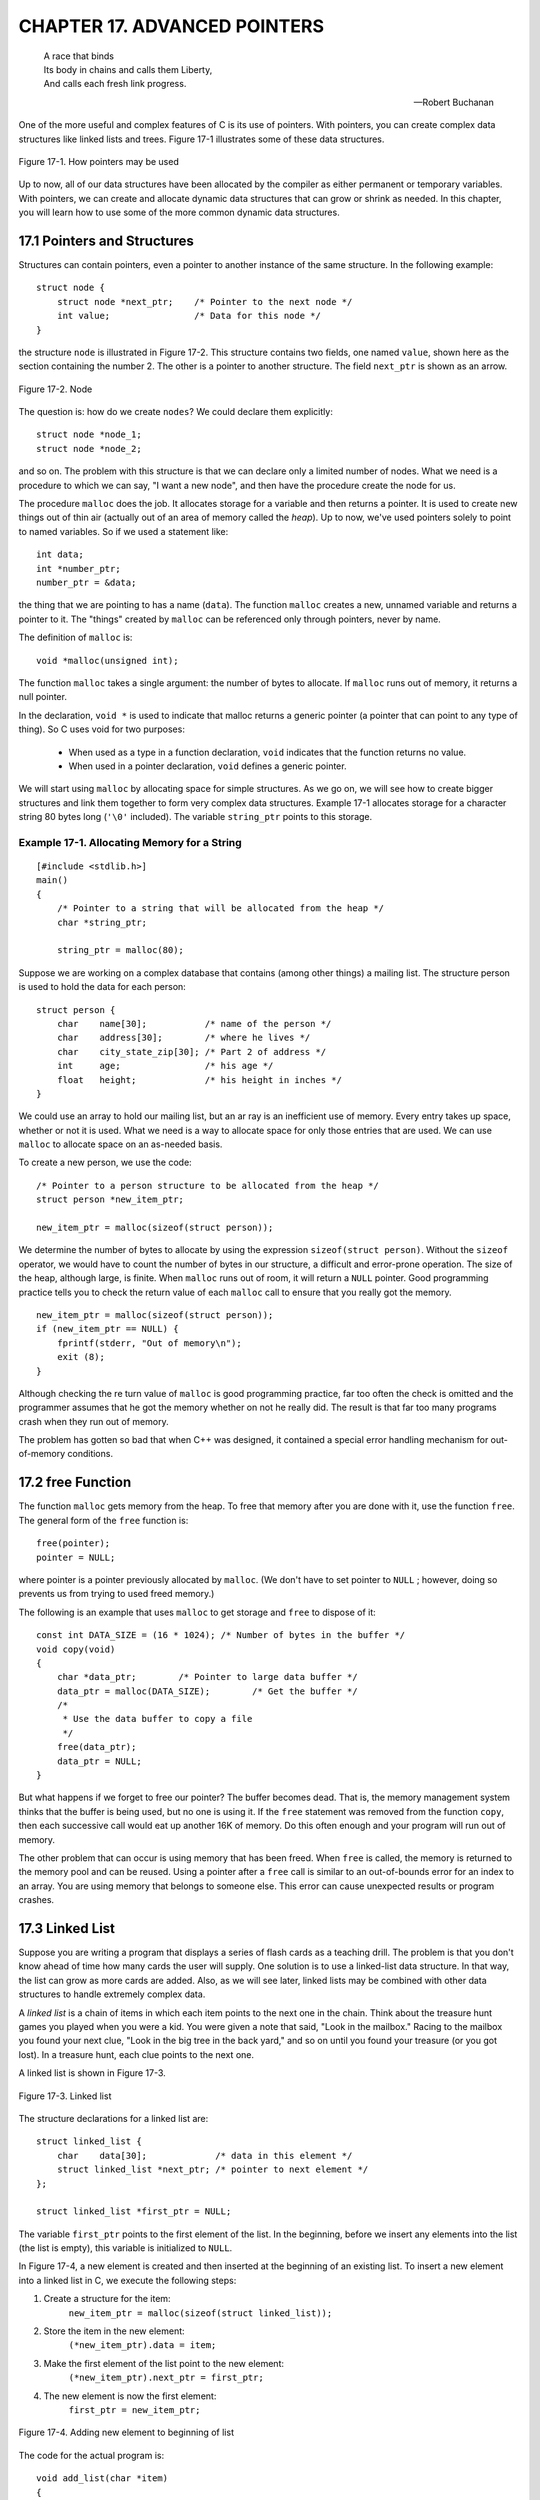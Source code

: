 .. _`Chapter 17`:

CHAPTER 17. ADVANCED POINTERS
=============================

..

    | A race that binds
    | Its body in chains and calls them Liberty,
    | And calls each fresh link progress.

    -- Robert Buchanan

One of the more useful and complex features of C is its use of pointers. With pointers, 
you can create complex data structures like linked lists and trees. Figure 17-1 
illustrates some of these data structures. 

.. figure:: img/fig17-1.jpg
    :align: center

    Figure 17-1. How pointers may be used

Up to now, all of our data structures have been allocated by the compiler as either 
permanent or temporary variables. With pointers, we can create and allocate 
dynamic data structures that can grow or shrink as needed. In this chapter, you will 
learn how to use some of the more common dynamic data structures. 

17.1 Pointers and Structures
----------------------------

Structures can contain pointers, even a pointer to another instance of the same 
structure. In the following example: ::

    struct node {  
        struct node *next_ptr;    /* Pointer to the next node */ 
        int value;                /* Data for this node */ 
    }

the structure ``node`` is illustrated in Figure 17-2. This structure contains two fields, 
one named ``value``, shown here as the section containing the number 2. The other is 
a pointer to another structure. The field ``next_ptr`` is shown as an arrow. 

.. figure:: img/fig17-2.jpg
    :align: center

    Figure 17-2. Node

The question is: how do we create ``nodes``? We could declare them explicitly: ::

    struct node *node_1; 
    struct node *node_2; 

and so on. The problem with this structure is that we can declare only a limited 
number of nodes. What we need is a procedure to which we can say, "I want a new 
node", and then have the procedure create the node for us.

The procedure ``malloc`` does the job. It allocates storage for a variable and then 
returns a pointer. It is used to create new things out of thin air (actually out of an 
area of memory called the *heap*). Up to now, we've used pointers solely to point to 
named variables. So if we used a statement like: ::

    int data;  
    int *number_ptr;  
    number_ptr = &data; 

the thing that we are pointing to has a name (``data``). The function ``malloc`` creates a 
new, unnamed variable and returns a pointer to it. The "things" created by ``malloc`` 
can be referenced only through pointers, never by name. 

The definition of ``malloc`` is: ::

    void *malloc(unsigned int); 

The function ``malloc`` takes a single argument: the number of bytes to allocate. If 
``malloc`` runs out of memory, it returns a null pointer.  

In the declaration, ``void *`` is used to indicate that malloc returns a generic pointer
(a pointer that can point to any type of thing). So C uses void for two purposes: 

    + When used as a type in a function declaration, ``void`` indicates that the 
      function returns no value. 

    + When used in a pointer declaration, ``void`` defines a generic pointer.   

We will start using ``malloc`` by allocating space for simple structures. As we go on, we
will see how to create bigger structures and link them together to form very complex
data structures. Example 17-1 allocates storage for a character string 80 bytes long
(``'\0'`` included). The variable ``string_ptr`` points to this storage. 

Example 17-1. Allocating Memory for a String 
~~~~~~~~~~~~~~~~~~~~~~~~~~~~~~~~~~~~~~~~~~~~
::

    [#include <stdlib.h>] 
    main()  
    {  
        /* Pointer to a string that will be allocated from the heap */ 
        char *string_ptr; 
        
        string_ptr = malloc(80); 

Suppose we are working on a complex database that contains (among other things) 
a mailing list. The structure person is used to hold the data for each person: ::

    struct person {
        char    name[30];           /* name of the person */
        char    address[30];        /* where he lives */
        char    city_state_zip[30]; /* Part 2 of address */
        int     age;                /* his age */
        float   height;             /* his height in inches */
    }

We could use an array to hold our mailing list, but an ar ray is an inefficient use of 
memory. Every entry takes up space, whether or not it is used. What we need is a 
way to allocate space for only those entries that are used. We can use ``malloc`` to 
allocate space on an as-needed basis.

To create a new person, we use the code: ::

    /* Pointer to a person structure to be allocated from the heap */ 
    struct person *new_item_ptr;
    
    new_item_ptr = malloc(sizeof(struct person)); 

We determine the number of bytes to allocate by using the expression 
``sizeof(struct person)``. Without the ``sizeof`` operator, we would have to count the 
number of bytes in our structure, a difficult and error-prone operation.   
The size of the heap, although large, is finite. When ``malloc`` runs out of room, it will 
return a ``NULL`` pointer. Good programming practice tells you to check the return 
value of each ``malloc`` call to ensure that you really got the memory. :: 

    new_item_ptr = malloc(sizeof(struct person));  
    if (new_item_ptr == NULL) { 
        fprintf(stderr, "Out of memory\n"); 
        exit (8); 
    } 

Although checking the re turn value of ``malloc`` is good programming practice, far too 
often the check is omitted and the programmer assumes that he got the memory 
whether on not he really did. The result is that far too many programs crash when 
they run out of memory.

The problem has gotten so bad that when C++ was designed, it contained a special 
error handling mechanism for out-of-memory conditions. 

17.2 free Function
------------------

The function ``malloc`` gets memory from the heap. To free that memory after you are 
done with it, use the function ``free``. The general form of the ``free`` function is: ::

    free(pointer);
    pointer = NULL;

where pointer is a pointer previously allocated by ``malloc``. (We don't have to set 
pointer to ``NULL`` ; however, doing so prevents us from trying to used freed memory.) 

The following is an example that uses ``malloc`` to get storage and ``free`` to dispose of 
it: ::

    const int DATA_SIZE = (16 * 1024); /* Number of bytes in the buffer */ 
    void copy(void)  
    {  
        char *data_ptr;        /* Pointer to large data buffer */  
        data_ptr = malloc(DATA_SIZE);        /* Get the buffer */  
        /*  
         * Use the data buffer to copy a file   
         */   
        free(data_ptr);  
        data_ptr = NULL; 
    } 

But what happens if we forget to free our pointer? The buffer becomes dead. That is, 
the memory management system thinks that the buffer is being used, but no one is 
using it. If the ``free`` statement was removed from the function ``copy``, then each 
successive call would eat up another 16K of memory. Do this often enough and your 
program will run out of memory.

The other problem that can occur is using memory that has been freed. When ``free`` 
is called, the memory is returned to the memory pool and can be reused. Using a 
pointer after a ``free`` call is similar to an out-of-bounds error for an index to an array. 
You are using memory that belongs to someone else. This error can cause 
unexpected results or program crashes.  

17.3 Linked List
----------------

Suppose you are writing a program that displays a series of flash cards as a teaching 
drill. The problem is that you don't know ahead of time how many cards the user will 
supply. One solution is to use a linked-list data structure. In that way, the list can 
grow as more cards are added. Also, as we will see later, linked lists may be 
combined with other data structures to handle extremely complex data. 

A *linked list* is a chain of items in which each item points to the next one in the chain. 
Think about the treasure hunt games you played when you were a kid. You were 
given a note that said, "Look in the mailbox." Racing to the mailbox you found your 
next clue, "Look in the big tree in the back yard," and so on until you found your 
treasure (or you got lost). In a treasure hunt, each clue points to the next one.

A linked list is shown in Figure 17-3.

.. figure:: img/fig17-3.jpg
    :align: center

    Figure 17-3. Linked list

The structure declarations for a linked list are: ::

    struct linked_list {
        char    data[30];             /* data in this element */
        struct linked_list *next_ptr; /* pointer to next element */
    };

    struct linked_list *first_ptr = NULL;

The variable ``first_ptr`` points to the first element of the list. In the beginning, 
before we insert any elements into the list (the list is empty), this variable is 
initialized to ``NULL``.  

In Figure 17-4, a new element is created and then inserted at the beginning of an 
existing list. To insert a new element into a linked list in C, we execute the following 
steps:   

1. Create a structure for the item: 
    ``new_item_ptr = malloc(sizeof(struct linked_list));``
2. Store the item in the new element:
    ``(*new_item_ptr).data = item;``
3. Make the first element of the list point to the new element:
    ``(*new_item_ptr).next_ptr = first_ptr;`` 
4. The new element is now the first element:
    ``first_ptr = new_item_ptr;`` 

.. figure:: img/fig17-4.jpg
    :align: center

    Figure 17-4. Adding new element to beginning of list

The code for the actual program is: ::

    void add_list(char *item)  
    {  
        /* pointer to the next item in the list */  
        struct linked_list *new_item_ptr;   
     
        new_item_ptr = malloc(sizeof(struct linked_list));  
        strcpy((*new_item_ptr).data, item);   
        (*new_item_ptr).next_ptr = first_ptr;   
        first_ptr = new_item_ptr;  
    }

To see if the name is in the list, we must search each element of the list until we 
either find the name or run out of data. Example 17-2 contains the ``find`` program, 
which searches through the items in the list.   

Example 17-2. find/find.c
~~~~~~~~~~~~~~~~~~~~~~~~~

::

    #include <stdio.h> 
    #include <string.h> 
     
    struct linked_list { 
       struct linked_list *next_ptr;        /* Next item in the list */ 
       char *data;                          /* Data for the list */ 
    }; 
     
    struct linked_list *first_ptr; 
    /******************************************************** 
     * find -- Looks for a data item in the list.           * 
     *                                                      * 
     * Parameters                                           * 
     *      name -- Name to look for in the list.           * 
     *                                                      * 
     * Returns                                              * 
     *      1 if name is found.                             * 
     *      0 if name is not found.                         * 
     ********************************************************/ 
    int find(char *name) 
    { 
        /* current structure we are looking at */ 
        struct linked_list *current_ptr; 
     
        current_ptr = first_ptr; 
     
        while ((strcmp(current_ptr->data, name) != 0) && 
               (current_ptr != NULL)) 
            current_ptr = (*current_ptr)->next_ptr; 
     
        /* 
         * If current_ptr is null, we fell off the end of the list and 
         * didn't find the name 
         */ 
        return (current_ptr != NULL); 
    }

**Question 17-1:** Why does running this program sometimes result in a bus error? 
Other times, it will return "1" for an item that is not in the list. (Click here for the 
answer `Section 17.11`_)

17.4 Structure Pointer Operator
-------------------------------

In our ``find`` program, we had to use the cumbersome notation 
``(*current_ptr).data`` to access the data field of the structure. C provides a 
shorthand for this construct using the structure pointer (``->``) operator. The dot (``.``) 
operator indicates the field of a structure. The ``->`` indicates the field of a structure 
pointer.  

The following two expressions are equivalent: :: 

    (*current_ptr).data = value;  
    current_ptr->data = value; 

17.5 Ordered Linked Lists
-------------------------

So far, we have added new elements only to the head of a linked list. Suppose we 
want to add elements in order. `Figure 17-5`_ is an example of an ordered linked list.  

.. _`Figure 17-5`:
.. figure:: img/fig17-5.jpg
    :align: center

    Figure 17-5. Ordered list

The subroutine in `Example 17-3`_ implements this function. The first step is to locate
the insert point. ``head_ptr`` points to the first element of the list. The program moves
the variable ``before_ptr`` along the list until it finds the proper place for the insert. 
The variable  ``after_ptr`` is set to point to the element that follows the insertion. The
new element will be inserted between these elements. 

Example 17-3
~~~~~~~~~~~~

::

    void enter(struct item *first_ptr, const int value)
    {
        struct item *before_ptr;            /* Item before this one */
        struct item *after_ptr;             /* Item after this one */
        struct item *new_item_ptr;          /* Item to add */
        
        /* Create new item to add to the list */
        
        before_ptr = first_ptr;             /* Start at the beginning */
        after_ptr =  before_ptr->next_ptr;
        
        while (1) {
            if (after_ptr == NULL || after_ptr->value >= value)
                /* insert point located */                /* [1] */
                break;
            
            /* Advance the pointers */
            after_ptr = after_ptr->next_ptr;
            before_ptr = before_ptr->next_ptr;
        }
        
        /* create a new item */
        new_item_ptr = malloc(sizeof(struct item));       /* [2] */
        new_item_ptr->value = value;
        
        /* new item insertion */
        before_ptr->next_ptr = new_item_ptr;              /* [3] */
        new_item_ptr->next_ptr = after_ptr;               /* [4] */
    }

In `Figure 17-6`_, we have positioned ``before_ptr`` so that it points to the element 
before the insert point. The variable ``after_ptr`` points to the element after the 
insert. In other words, we are going to put our new element in between ``before_ptr`` 
and ``after_ptr``.

.. _`Figure 17-6`:
.. figure:: img/fig17-6.jpg
    :align: center

    Figure 17-6. Ordered list insert

17.6 Double-Linked Lists
------------------------

A double-linked list contains two links. One link points forward to the next element; 
the other points backward to the previous element.  

The structure for a double -linked list is: ::

    struct double_list {  
        int data;                          /* data item */
        struct  double_list *next_ptr;     /* forward link */
        struct  double_list *previous_ptr; /* backward link */
    };

A double-linked list is illustrated in `Figure 17-7`_. This is very similar to the 
single-linked list, except that there are two links: one forward and one backward. 
The four steps required to insert a new element into the list are illustrated later in 
`Figure 17-8`_, `Figure 17-9`_, `Figure 17-10`_, and `Figure 17-11`_. 

.. _`Figure 17-7`:
.. figure:: img/fig17-7.jpg
    :align: center

    Figure 17-7. Double-linked list

The code to insert a new element in this list is: ::

    void double_enter(struct double_list *head_ptr, int item)  
    {  
        struct list *insert_ptr; /* insert before this element */   
        /*  
         * Warning: This routine does not take  
         *   care of the case in which the element is  
         *   inserted at the head of the list  
         *   or the end of the list  
         */   
        insert_ptr = head_ptr;  
        while (1) {  
            insert_ptr = insert_ptr->next;  
            /* have we reached the end */  
            if (insert_ptr == NULL)  
                break;   
            /* have we reached the right place */  
            if (item >= insert_ptr->data)  
                break;   
        } 

Let's examine this in detail. First we set up the forward link of our new element with 
the code: ::

    new_item_ptr->next_ptr = insert_ptr; 

This is illustrated in `Figure 17-8`_.

.. _`Figure 17-8`:
.. figure:: img/fig17-8.jpg
    :align: center

    Figure 17-8. Double-linked list insert, part 1

Now we need to take care the backward pointer (``new_item_ptr->previous_ptr``). 
This is accomplished with the statement: ::

    new_item_ptr->previous_ptr = insert_ptr->previous_ptr; 

Note that unlike the single-linked list, we have no ``before_ptr`` to point to the 
element in front of the insert point. Instead, we use the value of 
``insert_ptr->previous_ptr`` to point to this element. Our linked list now looks like 
`Figure 17-9`_. 

.. _`Figure 17-9`:
.. figure:: img/fig17-9.jpg
    :align: center

    Figure 17-9. Double-linked list insert, part 2

We've set up the proper links in our new element; however, the links of the old 
elements (numbers 11 and 36) still need to be adjusted. We first adjust the field 
``next_ptr`` in element 11. Getting to this element requires a little work. We start at 
``insert_ptr`` (element 36) and follow the link ``previous_ptr`` to element 11. We want 
to change the field next_ptr in this element. The code for this is: ::

    insert_ptr->previous_ptr->next_ptr = new_ptr;

Our new link is illustrated in `Figure 17-10`_. 

.. _`Figure 17-10`:
.. figure:: img/fig17-10.jpg
    :align: center

    Figure 17-10. Double-linked list insert, part 3

We have three out of four links done. The final link is ``previous_ptr`` of element 36. 
This is set with code: ::

    insert_ptr->previous_ptr = new_item_ptr; 

The final version of our double link is illustrated in `Figure 17-11`_. 

.. _`Figure 17-11`:
.. figure:: img/fig17-11.jpg
    :align: center

    Figure 17-11. Double-linked list insert, part 4

17.7 Trees
----------

Suppose we want to create an alphabetized list of the words that appear in a file. We 
could use a linked list ; however, searching a linked list is slow because we must 
check each element until we find the correct insertion point. By using a data type 
called a *tree*, we can cut the number of compares down tremendously. A *binary tree 
structure* is shown in `Figure 17-12`_.  

.. _`Figure 17-12`:
.. figure:: img/fig17-12.jpg
    :align: center

    Figure 17-12. Tree

Each box is called a *node* of the tree. The box at the top is the *root*, and the boxes 
at the bottom are the *leaves*. Each node contains two pointers, a left pointer and a 
right pointer, that point to the left and right subtrees.

The structure for a tree is: ::

    struct node {  
        char   *data;           /* word for this tree */  
        struct node *left;      /* tree to the left */   
        struct node *right;     /* tree to the right */  
    }; 

Trees are often used for storing a *symbol table*, a list of variables used in a program. 
In this chapter, we will use a tree to store a list of words and then print the list 
alphabetically. The advantage of a tree over a linked list is that searching a tree 
takes considerably less time.

In this example, eac h node stores a single word. The left subtree stores all words 
less than the current word, and the right subtree stores all the words greater than 
the current word.  

For example, `Figure 17-13`_ shows how we descend the tree to look for the word 
"orange." We would start at the root "lemon." Because "orange" > "lemon," we 
would descend to the right link and go to "pear." Because "orange" < "pear," we 
descend to the left link and  we have "orange." 

.. _`Figure 17-13`:
.. figure:: img/fig17-13.jpg
    :align: center

    Figure 17-13. Tree search

Recursion is extremely useful with trees. Our rules for recursion are:

1. The function must make things simpler. Th is rule is satisfied by trees, 
   because as you descend the hierarchy there is less to search. 

2. There must be some endpoint. A tree offers two endpoints, either you find a 
   match, or you reach a null node.  

The algorithm for inserting a word in a tree is: 

1. If this is a null tree (or subtree), create a one-node tree with this word in it.  

2. If the current node contains the word, do nothing. 

3. Otherwise, perform a recursive call to "insert word" to insert the word in the 
   left or right subtree, depending on the value of the word. 

To see how this algortithm works, consider what happens when we insert the word 
"fig" into the tree as shown in `Figure 17-13`_. First, we check the word "fig" against 
"lemon." "Fig" is smaller, so we go to "apple." Because "fig" is bigger, we go to 
"grape." Because "fig" is smaller than "grape," we try the left link. It is ``NULL``, so we 
create a new node. The function to enter a value into a tree is: ::

    void enter(struct node **node, char *word)  
    {  
        int  result;                /* result of strcmp */   
        char *save_string();        /* save a string on the heap */  
        void memory_error();        /* tell user no more room */  
         
        /* 
         * If the current node is null, then we have reached the bottom 
         * of the tree and must create a new node 
         */ 
        if ((*node) == NULL) {  
        
            /* Allocate memory for a new node */ 
            (*node) = malloc(sizeof(struct node));   
            if ((*node) == NULL)   
                memory_error();  
        
            /* Initialize the new node */ 
            (*node)->left = NULL;  
            (*node)->right = NULL;   
            (*node)->word = save_string(word);  
            return; 
        }
        
        /* Check to see where our word goes */ 
        result = strcmp((*node)->word, word);  
        
        /* The current node  
         * already contains the word,  
         * no entry necessary */ 
        if (result == 0)  
            return;  
        
        /* The word must be entered in the left or right subtree */ 
        if (result < 0)  
            enter(&(*node)->right, word);  
        else  
            enter(&(*node)->left, word);  
    }

This function is passed a pointer to the root of the tree. If the root is ``NULL``, it creates 
the node. Because we are changing the value of a pointer, we must pass *a pointer 
to the pointer*. (We pass one level of pointer because that's the variable type outside 
the function; we pass the second level because we have to change it.) 

17.8 Printing a Tree
--------------------

Despite the complex nature of a tree structure, it is easy to print. Again, we use 
recursion. The printing algorithm is: 

1. For the null tree, print nothing.

2. Print the data that comes before this node (left tree), then print this node 
   and print the data that comes after this node (right tree). 

The code for ``print_tree`` is: :: 

    void print_tree(struct node *top)  
    {  
        if (top == NULL)  
            return;                 /* short tree */ 
        print_tree(top->left);  
        printf("%s\n", top->word);  
        print_tree(top->right);  
    } 

17.9 Rest of Program
--------------------

Now that we have defined the data structure, all we need to complete the p rogram 
is a few more functions.

The main function checks for the correct number of arguments and then calls the 
scanner and the ``print_tree`` routine.

The scan function reads the file and breaks it into words. It uses the standard macro 
``isalpha``. This macro, defined in the standard header file *ctype.h*, returns nonzero if 
its argument is a letter and otherwise. The macro is defined in the standard include 
file *ctype.h*. After a word is found, the function ``enter`` is called to put it in the tree.  

``save_string`` creates the space for a string on the heap, then returns the pointer to 
it.

``memory_error`` is called if a ``malloc`` fails. This program handles the out-of-memory 
problem by writing an error message and quitting.

Example 17-4 is a listing of *words.c*.  

Example 17-4. words/words.c
~~~~~~~~~~~~~~~~~~~~~~~~~~~

:: 

    /******************************************************** 
     * words -- Scan a file and print out a list of words   * 
     *              in ASCII order.                         * 
     *                                                      * 
     * Usage:                                               * 
     *      words <file>                                    * 
     ********************************************************/ 
    #include <stdio.h>
    #include <ctype.h>
    #include <string.h>
    #include <stdlib.h>
     
    struct node { 
        struct node    *left;       /* tree to the left */ 
        struct node    *right;      /* tree to the right */ 
        char           *word;       /*  word for this tree */ 
    }; 
     
    /* the top of the tree */ 
    static struct node *root = NULL; 
     
    /******************************************************** 
     * memory_error -- Writes error and dies.               *  
     ********************************************************/ 
    void memory_error(void) 
    { 
        fprintf(stderr, "Error:Out of memory\n"); 
        exit(8); 
    } 
     
    /******************************************************** 
     * save_string -- Saves a string on the heap.           * 
     *                                                      * 
     * Parameters                                           * 
     *      string -- String to save.                       * 
     *                                                      * 
     * Returns                                              * 
     *      pointer to malloc-ed section of memory with     * 
     *      the string copied into it.                      * 
     ********************************************************/ 
    char *save_string(char *string) 
    { 
        char *new_string;   /* where we are going to put string */ 
     
        new_string = malloc((unsigned) (strlen(string) + 1)); 
     
        if (new_string == NULL) 
            memory_error(); 
     
        strcpy(new_string, string);   350 
        return (new_string); 
    } 
    /******************************************************** 
     * enter -- Enters a word into the tree.                * 
     *                                                      * 
     * Parameters                                           * 
     *      node -- Current node we are looking at.         * 
     *      word -- Word to enter.                          * 
     ********************************************************/ 
    void enter(struct node **node, char *word) 
    { 
        int  result;        /* result of strcmp */ 
     
        char *save_string(char *);  /* save a string on the heap */ 
     
        /*  
         * If the current node is null, we have reached the bottom 
         * of the tree and must create a new node. 
         */ 
        if ((*node) == NULL) { 
     
            /* Allocate memory for a new node */ 
            (*node) = malloc(sizeof(struct node)); 
            if ((*node) == NULL) 
                 memory_error(); 
     
            /* Initialize the new node */ 
            (*node)->left = NULL; 
            (*node)->right = NULL; 
            (*node)->word = save_string(word); 
            return; 
        } 
        /* Check to see where the word goes */ 
        result = strcmp((*node)->word, word); 
     
        /* The current node already contains the word, no entry necessary */ 
        if (result == 0) 
            return; 
     
        /* The word must be entered in the left or right subtree */ 
        if (result < 0) 
            enter(&(*node)->right, word); 
        else 
            enter(&(*node)->left, word);   351 
    } 
    /******************************************************** 
     * scan -- Scans the file for words.                    * 
     *                                                      * 
     * Parameters                                           * 
     *      name -- Name of the file to scan.               * 
     ********************************************************/ 
    void scan(char *name) 
    { 
        char word[100];     /* word we are working on */ 
        int  index;         /* index into the word */ 
        int  ch;            /* current character */ 
        FILE *in_file;      /* input file */ 
     
        in_file = fopen(name, "r"); 
        if (in_file == NULL) { 
            fprintf(stderr, "Error:Unable to open %s\n", name); 
            exit(8); 
        } 
        while (1) { 
            /* scan past the whitespace */ 
            while (1) { 
                ch = fgetc(in_file); 
     
                if (isalpha(ch) || (ch == EOF)) 
                    break; 
            } 
     
            if (ch == EOF) 
                break; 
     
            word[0] = ch; 
            for (index = 1; index < sizeof(word); ++index) { 
                ch = fgetc(in_file); 
                if (!isalpha(ch)) 
                    break; 
                word[index] = ch; 
            } 
            /* put a null on the end */ 
            word[index] = '\0'; 
     
            enter(&root, word); 
        } 
        fclose(in_file);   352 
    } 
    /******************************************************** 
     * print_tree -- Prints out the words in a tree.        * 
     *                                                      * 
     * Parameters                                           * 
     *      top -- The root of the tree to print.           *  
     ********************************************************/ 
    void print_tree(struct node *top) 
    { 
        if (top == NULL) 
            return;                 /* short tree */ 
     
        print_tree(top->left); 
        printf("%s\n", top->word); 
        print_tree(top->right); 
    } 
     
    int main(int argc, char *argv[]) 
    { 
        if (argc != 2) { 
            fprintf(stderr, "Error:Wrong number of parameters\n"); 
            fprintf(stderr, "      on the command line\n"); 
            fprintf(stderr, "Usage is:\n"); 
            fprintf(stderr, "    words 'file'\n"); 
            exit(8); 
        } 
        scan(argv[1]); 
        print_tree(root); 
        return (0); 
    }

**Question 17-2:** *I once made a program that read the dictionary into memory using 
a tree structure, and then used the structure in a program that searched for 
misspelled words. Although trees are supposed to be fast, this program was so slow 
that you would think I used a linked list. Why?* 

**Hint:** Graphically construct a tree using the words "able," "baker," "cook," "delta," 
and "easy," and look at the result. (Click here for the answer `Section 17.11`_) 

17.10 Data Structures for a Chess Program
-----------------------------------------

One of the classic problems in artificial intelligence is the game of chess. As this 
book goes to press, the Grandmaster who beat the world's best chess-playing 
computer last year has lost to the computer this year (1997).

We are going to design a data structure for a chess-playing program. In chess, you 
have several possible moves that you can make. Your opponent has many 
responses to which you have many answers, and so on, back and forth, for several 
levels of moves.  

Our data structure is beginning to look like a tree. This structure is not a binary tree 
because we have more than two branches for each node, as shown in `Figure 17-14`_.

.. _`Figure 17-14`:
.. figure:: img/fig17-14.jpg
    :align: center

    Figure 17-14. Chess tree

We are tempted to use the following data structure: ::

    struct chess {  
        struct board board;    /* Current board position */  
        struct next {  
            struct move;       /* Our next move */  
            struct *chess_ptr; /* Pointer to the resulting position */  
        } next[MAX_MOVES];  
    }; 

The problem is that the number of moves from any given position can vary 
dramatically. For example, in the beginning you have lots of pieces running 
around. [#]_ Things like rooks, queens, and bishops can move any number of squares 
in a straight line. When you reach the end game (in an evenly matched game), each 
side probably has only a few pawns and one major piece. The number of possible 
moves has been greatly reduced. 

.. [#] Trivia question:
    What are the 21 moves that you can make in chess from the starting position? You can move 
    each pawn up one (8 moves) or two (8 more), and the knights can move out to the left and right (4 more: 
    8+8+4=20). What's the 21st move?

We want to be as efficient in our storage as possible, because a chess program will 
stress the limits of our machine. We can reduce our storage requirements by 
changing the next-move array into a linked list. Our resulting structure is: ::

    struct next {  
        struct move this_mode;     /* Our next move */   
        struct *chess_ptr;         /* Pointer to the resulting position */  
    };  
    struct chess {  
        struct board board;        /* Current board position */  
        struct next *list_ptr;     /* List of moves we can make from here */  
        struct move this_move;     /* The move we are making */  
    }; 

This is shown graphically in Figure 17-15. 

.. _`Figure 17-15`:
.. figure:: img/fig17-15.jpg
    :align: center

    Figure 17-15. Revised chess structure

The new version adds a little complexity, but saves a great deal of storage. In the
first version, we must allocate storage for pointers to all possible moves. If we have
only a few possible moves, we waste a lot of storage for pointers to unused moves.
Using a linked list, we allocate storage on an on-demand basis. So if there are 30 
possible moves, our list is 30 long; but if there are only 3 possible moves, our list is
3 long. The list grows only as needed, resulting in a more efficient use of storage.  

.. _`Section 17.11`:

17.11 Answers
-------------

**Answer 17-1:** The problem is with the statement: ::

    while ((strcmp(current_ptr->data, name) != 0) &&  
           (current_ptr != NULL))

``current_ptr->data`` is checked before we check to see if ``current_ptr`` is a valid 
pointer (``!= NULL``). If the pointer is ``NULL``, we can easily check a random memory 
location that could contain anything. The solution is to check ``current_ptr`` before 
checking what it is pointing to: ::

    while (current_ptr != NULL) {   
        if (strcmp(current_ptr->data, name) == 0)  
            break; 
    } 

**Answer 17-2:** The problem was that because the first word in the dictionary was 
the smallest, every other word used the right-hand link. In fact, because the entire 
list was ordered, only the right-hand link was used. Although this structure was 
defined as a tree structure, the result was a linked list, as shown in `Figure 17-16`_. 
Some of the more advanced books on data structures, like Niklaus Wirth's book 
*Algorithms + Data Structures = Programs*, discuss ways of preventing this error by 
balancing a binary tree.

.. _`Figure 17-16`:
.. figure:: img/fig17-16.jpg
    :align: center

    Figure 17-16. An imbalanced tree

**Trivia Answer:** You give up. That's right; the 21st move is to resign.

17.12 Programming Exercises  
---------------------------

**Exercise 17-1:** Write a cross-reference program.

**Exercise 17-2:** Write a function to delete an element of a linked list.  

**Exercise 17-3:** Write a function to delete an element of a double -linked list. 

**Exercise 17-4:** Write a function to delete an element of a tree. 

